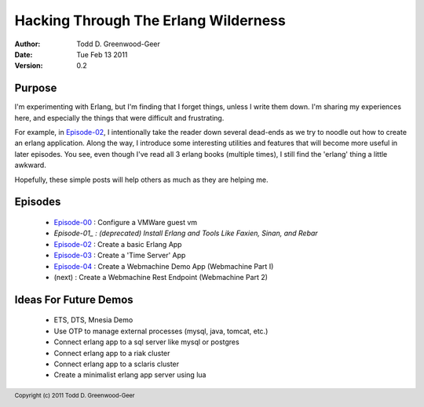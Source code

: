 =================================================
Hacking Through The Erlang Wilderness
=================================================

.. footer:: Copyright (c) 2011 Todd D. Greenwood-Geer 

:Author: Todd D. Greenwood-Geer
:Date: Tue Feb 13  2011
:Version: 0.2

-----------------------
Purpose
-----------------------

I'm experimenting with Erlang, but I'm finding that I forget things, unless I write them down. I'm sharing my experiences here, and especially the things that were difficult and frustrating. 

For example, in Episode-02_, I intentionally take the reader down several dead-ends as we try to noodle out how to create an erlang application. Along the way, I introduce some interesting utilities and features that will become more useful in later episodes. You see, even though I've read all 3 erlang books (multiple times), I still find the 'erlang' thing a little awkward. 

Hopefully, these simple posts will help others as much as they are helping me.


-----------------------
Episodes
-----------------------
 * Episode-00_ : Configure a VMWare guest vm
 * *Episode-01_ : (deprecated) Install Erlang and Tools Like Faxien, Sinan, and Rebar*
 * Episode-02_ : Create a basic Erlang App
 * Episode-03_ : Create a 'Time Server' App
 * Episode-04_ : Create a Webmachine Demo App (Webmachine Part I)
 * (next)      : Create a Webmachine Rest Endpoint (Webmachine Part 2)

-----------------------
Ideas For Future Demos
-----------------------
 * ETS, DTS, Mnesia Demo
 * Use OTP to manage external processes (mysql, java, tomcat, etc.)
 * Connect erlang app to a sql server like mysql or postgres
 * Connect erlang app to a riak cluster
 * Connect erlang app to a sclaris cluster
 * Create a minimalist erlang app server using lua


.. _Episode-00: https://github.com/ToddG/experimental/blob/master/erlang/wilderness/00/
.. _Episode-01: https://github.com/ToddG/experimental/blob/master/erlang/wilderness/01/
.. _Episode-02: https://github.com/ToddG/experimental/blob/master/erlang/wilderness/02/
.. _Episode-03: https://github.com/ToddG/experimental/blob/master/erlang/wilderness/03/
.. _Episode-04: https://github.com/ToddG/experimental/blob/master/erlang/wilderness/04/
